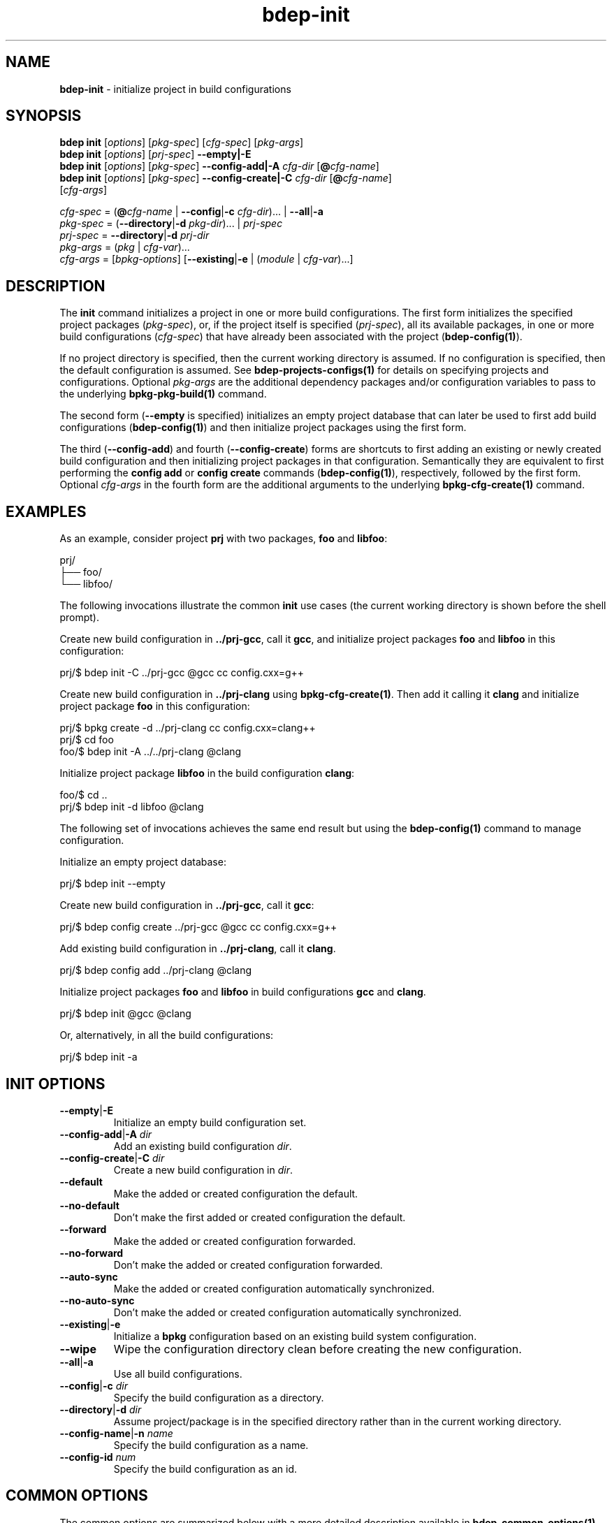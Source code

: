 .\" Process this file with
.\" groff -man -Tascii bdep-init.1
.\"
.TH bdep-init 1 "June 2019" "bdep 0.11.0"
.SH NAME
\fBbdep-init\fR \- initialize project in build configurations
.SH "SYNOPSIS"
.PP
\fBbdep init\fR [\fIoptions\fR] [\fIpkg-spec\fR] [\fIcfg-spec\fR]
[\fIpkg-args\fR]
.br
\fBbdep init\fR [\fIoptions\fR] [\fIprj-spec\fR] \fB--empty|-E\fR
.br
\fBbdep init\fR [\fIoptions\fR] [\fIpkg-spec\fR] \fB--config-add|-A\fR
\fIcfg-dir\fR [\fB@\fR\fIcfg-name\fR]
.br
\fBbdep init\fR [\fIoptions\fR] [\fIpkg-spec\fR] \fB--config-create|-C\fR
\fIcfg-dir\fR [\fB@\fR\fIcfg-name\fR]
.br
\ \ \ \ \ \ \ \ \ \ [\fIcfg-args\fR]\fR
.PP
\fIcfg-spec\fR = (\fB@\fR\fIcfg-name\fR | \fB--config\fR|\fB-c\fR
\fIcfg-dir\fR)\.\.\. | \fB--all\fR|\fB-a\fR
.br
\fIpkg-spec\fR = (\fB--directory\fR|\fB-d\fR \fIpkg-dir\fR)\.\.\. |
\fIprj-spec\fR
.br
\fIprj-spec\fR = \fB--directory\fR|\fB-d\fR \fIprj-dir\fR
.br
\fIpkg-args\fR = (\fIpkg\fR | \fIcfg-var\fR)\.\.\.
.br
\fIcfg-args\fR = [\fIbpkg-options\fR] [\fB--existing\fR|\fB-e\fR |
(\fImodule\fR | \fIcfg-var\fR)\.\.\.]\fR
.SH "DESCRIPTION"
.PP
The \fBinit\fR command initializes a project in one or more build
configurations\. The first form initializes the specified project packages
(\fIpkg-spec\fR), or, if the project itself is specified (\fIprj-spec\fR), all
its available packages, in one or more build configurations (\fIcfg-spec\fR)
that have already been associated with the project (\fBbdep-config(1)\fP)\.
.PP
If no project directory is specified, then the current working directory is
assumed\. If no configuration is specified, then the default configuration is
assumed\. See \fBbdep-projects-configs(1)\fP for details on specifying
projects and configurations\. Optional \fIpkg-args\fR are the additional
dependency packages and/or configuration variables to pass to the underlying
\fBbpkg-pkg-build(1)\fP command\.
.PP
The second form (\fB--empty\fR is specified) initializes an empty project
database that can later be used to first add build configurations
(\fBbdep-config(1)\fP) and then initialize project packages using the first
form\.
.PP
The third (\fB--config-add\fR) and fourth (\fB--config-create\fR) forms are
shortcuts to first adding an existing or newly created build configuration and
then initializing project packages in that configuration\. Semantically they
are equivalent to first performing the \fBconfig add\fR or \fBconfig create\fR
commands (\fBbdep-config(1)\fP), respectively, followed by the first form\.
Optional \fIcfg-args\fR in the fourth form are the additional arguments to the
underlying \fBbpkg-cfg-create(1)\fP command\.
.SH "EXAMPLES"
.PP
As an example, consider project \fBprj\fR with two packages, \fBfoo\fR and
\fBlibfoo\fR:
.PP
.nf
prj/
├── foo/
└── libfoo/
.fi
.PP
The following invocations illustrate the common \fBinit\fR use cases (the
current working directory is shown before the shell prompt)\.
.PP
Create new build configuration in \fB\.\./prj-gcc\fR, call it \fBgcc\fR, and
initialize project packages \fBfoo\fR and \fBlibfoo\fR in this configuration:
.PP
.nf
prj/$ bdep init -C \.\./prj-gcc @gcc cc config\.cxx=g++
.fi
.PP
Create new build configuration in \fB\.\./prj-clang\fR using
\fBbpkg-cfg-create(1)\fP\. Then add it calling it \fBclang\fR and initialize
project package \fBfoo\fR in this configuration:
.PP
.nf
prj/$ bpkg create -d \.\./prj-clang cc config\.cxx=clang++
prj/$ cd foo
foo/$ bdep init -A \.\./\.\./prj-clang @clang
.fi
.PP
Initialize project package \fBlibfoo\fR in the build configuration
\fBclang\fR:
.PP
.nf
foo/$ cd \.\.
prj/$ bdep init -d libfoo @clang
.fi
.PP
The following set of invocations achieves the same end result but using the
\fBbdep-config(1)\fP command to manage configuration\.
.PP
Initialize an empty project database:
.PP
.nf
prj/$ bdep init --empty
.fi
.PP
Create new build configuration in \fB\.\./prj-gcc\fR, call it \fBgcc\fR:
.PP
.nf
prj/$ bdep config create \.\./prj-gcc @gcc cc config\.cxx=g++
.fi
.PP
Add existing build configuration in \fB\.\./prj-clang\fR, call it
\fBclang\fR\.
.PP
.nf
prj/$ bdep config add \.\./prj-clang @clang
.fi
.PP
Initialize project packages \fBfoo\fR and \fBlibfoo\fR in build configurations
\fBgcc\fR and \fBclang\fR\.
.PP
.nf
prj/$ bdep init @gcc @clang
.fi
.PP
Or, alternatively, in all the build configurations:
.PP
.nf
prj/$ bdep init -a
.fi
.SH "INIT OPTIONS"
.IP "\fB--empty\fR|\fB-E\fR"
Initialize an empty build configuration set\.
.IP "\fB--config-add\fR|\fB-A\fR \fIdir\fR"
Add an existing build configuration \fIdir\fR\.
.IP "\fB--config-create\fR|\fB-C\fR \fIdir\fR"
Create a new build configuration in \fIdir\fR\.
.IP "\fB--default\fR"
Make the added or created configuration the default\.
.IP "\fB--no-default\fR"
Don't make the first added or created configuration the default\.
.IP "\fB--forward\fR"
Make the added or created configuration forwarded\.
.IP "\fB--no-forward\fR"
Don't make the added or created configuration forwarded\.
.IP "\fB--auto-sync\fR"
Make the added or created configuration automatically synchronized\.
.IP "\fB--no-auto-sync\fR"
Don't make the added or created configuration automatically synchronized\.
.IP "\fB--existing\fR|\fB-e\fR"
Initialize a \fBbpkg\fR configuration based on an existing build system
configuration\.
.IP "\fB--wipe\fR"
Wipe the configuration directory clean before creating the new configuration\.
.IP "\fB--all\fR|\fB-a\fR"
Use all build configurations\.
.IP "\fB--config\fR|\fB-c\fR \fIdir\fR"
Specify the build configuration as a directory\.
.IP "\fB--directory\fR|\fB-d\fR \fIdir\fR"
Assume project/package is in the specified directory rather than in the
current working directory\.
.IP "\fB--config-name\fR|\fB-n\fR \fIname\fR"
Specify the build configuration as a name\.
.IP "\fB--config-id\fR \fInum\fR"
Specify the build configuration as an id\.
.SH "COMMON OPTIONS"
.PP
The common options are summarized below with a more detailed description
available in \fBbdep-common-options(1)\fP\.
.IP "\fB-v\fR"
Print essential underlying commands being executed\.
.IP "\fB-V\fR"
Print all underlying commands being executed\.
.IP "\fB--quiet\fR|\fB-q\fR"
Run quietly, only printing error messages\.
.IP "\fB--verbose\fR \fIlevel\fR"
Set the diagnostics verbosity to \fIlevel\fR between 0 and 6\.
.IP "\fB--jobs\fR|\fB-j\fR \fInum\fR"
Number of jobs to perform in parallel\.
.IP "\fB--no-progress\fR"
Suppress progress indicators for long-lasting operations, such as network
transfers, building, etc\.
.IP "\fB--bpkg\fR \fIpath\fR"
The package manager program to be used for build configuration management\.
.IP "\fB--bpkg-option\fR \fIopt\fR"
Additional option to be passed to the package manager program\.
.IP "\fB--build\fR \fIpath\fR"
The build program to be used to build packages\.
.IP "\fB--build-option\fR \fIopt\fR"
Additional option to be passed to the build program\.
.IP "\fB--curl\fR \fIpath\fR"
The curl program to be used for network operations\.
.IP "\fB--curl-option\fR \fIopt\fR"
Additional option to be passed to the curl program\.
.IP "\fB--pager\fR \fIpath\fR"
The pager program to be used to show long text\.
.IP "\fB--pager-option\fR \fIopt\fR"
Additional option to be passed to the pager program\.
.IP "\fB--options-file\fR \fIfile\fR"
Read additional options from \fIfile\fR\.
.SH BUGS
Send bug reports to the users@build2.org mailing list.
.SH COPYRIGHT
Copyright (c) 2014-2019 Code Synthesis Ltd

Permission is granted to copy, distribute and/or modify this document under
the terms of the MIT License.
